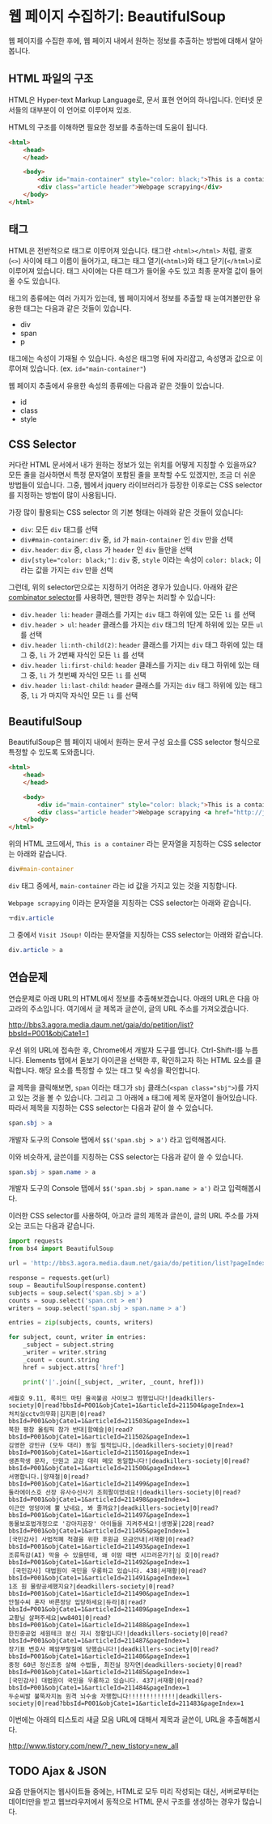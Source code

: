 * 웹 페이지 수집하기: BeautifulSoup

웹 페이지를 수집한 후에, 웹 페이지 내에서 원하는 정보를 추출하는 방법에 대해서 알아봅니다.


** HTML 파일의 구조

HTML은 Hyper-text Markup Language로, 문서 표현 언어의 하나입니다. 인터넷 문서들의 대부분이 이 언어로 이루어져 있죠.

HTML의 구조를 이해하면 필요한 정보를 추출하는데 도움이 됩니다.


#+BEGIN_SRC html
<html>
    <head>
    </head>

    <body>
        <div id="main-container" style="color: black;">This is a container</div>
        <div class="article header">Webpage scrapying</div>
    </body>
</html>
#+END_SRC


** 태그

HTML은 전반적으로 태그로 이루어져 있습니다. 태그란 =<html></html>= 처럼, 괄호(=<>=) 사이에 태그 이름이 들어가고, 태그는 태그 열기(=<html>=)와 태그 닫기(=</html>=)로 이루어져 있습니다. 태그 사이에는 다른 태그가 들어올 수도 있고 최종 문자열 값이 들어올 수도 있습니다.

태그의 종류에는 여러 가지가 있는데, 웹 페이지에서 정보를 추출할 때 눈여겨볼만한 유용한 태그는 다음과 같은 것들이 있습니다.

 - div
 - span
 - p

태그에는 속성이 기재될 수 있습니다. 속성은 태그명 뒤에 자리잡고, 속성명과 값으로 이루어져 있습니다. (ex. ~id="main-container"~)

웹 페이지 추출에서 유용한 속성의 종류에는 다음과 같은 것들이 있습니다.

 - id
 - class
 - style


** CSS Selector

커다란 HTML 문서에서 내가 원하는 정보가 있는 위치를 어떻게 지칭할 수 있을까요? 모든 줄을 검사하면서 특정 문자열이 포함된 줄을 포착할 수도 있겠지만, 조금 더 쉬운 방법들이 있습니다. 그중, 웹에서 jquery 라이브러리가 등장한 이후로는 CSS selector를 지정하는 방법이 많이 사용됩니다.

가장 많이 활용되는 CSS selector 의 기본 형태는 아래와 같은 것들이 있습니다:

 - ~div~: 모든 =div= 태그를 선택
 - ~div#main-container~: =div= 중, =id= 가 =main-container= 인 =div= 만을 선택
 - ~div.header~: =div= 중, =class= 가 =header= 인 =div= 들만을 선택
 - ~div[style="color: black;"]~: =div= 중, =style= 이라는 속성이 =color: black;= 이라는 값을 가지는 =div= 만을 선택

그런데, 위의 selector만으로는 지정하기 어려운 경우가 있습니다. 아래와 같은 [[https://www.w3.org/TR/css3-selectors/#combinators][combinator selector]]를 사용하면, 웬만한 경우는 처리할 수 있습니다:

 - ~div.header li~: =header= 클래스를 가지는 =div= 태그 하위에 있는 모든 =li= 를 선택
 - ~div.header > ul~: =header= 클래스를 가지는 =div= 태그의 1단계 하위에 있는 모든 =ul= 를 선택
 - ~div.header li:nth-child(2)~: =header= 클래스를 가지는 =div= 태그 하위에 있는 태그 중, =li= 가 2번째 자식인 모든 =li= 를 선택
 - ~div.header li:first-child~: =header= 클래스를 가지는 =div= 태그 하위에 있는 태그 중, =li= 가 첫번째 자식인 모든 =li= 를 선택
 - ~div.header li:last-child~: =header= 클래스를 가지는 =div= 태그 하위에 있는 태그 중, =li= 가 마지막 자식인 모든 =li= 를 선택


** BeautifulSoup

BeautifulSoup은 웹 페이지 내에서 원하는 문서 구성 요소를 CSS selector 형식으로 특정할 수 있도록 도와줍니다.


#+BEGIN_SRC html
<html>
    <head>
    </head>

    <body>
        <div id="main-container" style="color: black;">This is a container</div>
        <div class="article header">Webpage scrapying <a href="http://jsoup.org">Visit JSoup!</a></div>
    </body>
</html>
#+END_SRC

위의 HTML 코드에서, =This is a container= 라는 문자열을 지칭하는 CSS selector는 아래와 같습니다.

#+BEGIN_SRC css
div#main-container
#+END_SRC

=div= 태그 중에서, =main-container= 라는 id 값을 가지고 있는 것을 지칭합니다.

=Webpage scrapying= 이라는 문자열을 지칭하는 CSS selector는 아래와 같습니다.


#+BEGIN_SRC css
ㅜdiv.article
#+END_SRC

그 중에서 =Visit JSoup!= 이라는 문자열을 지칭하는 CSS selector는 아래와 같습니다.

#+BEGIN_SRC css
div.article > a
#+END_SRC


** 연습문제

연습문제로 아래 URL의 HTML에서 정보를 추출해보겠습니다. 아래의 URL은 다음 아고라의 주소입니다. 여기에서 글 제목과 글쓴이, 글의 URL 주소를 가져오겠습니다.

http://bbs3.agora.media.daum.net/gaia/do/petition/list?bbsId=P001&objCate1=1

우선 위의 URL에 접속한 후, Chrome에서 개발자 도구를 엽니다. Ctrl-Shift-I를 누릅니다. Elements 탭에서 돋보기 아이콘을 선택한 후, 확인하고자 하는 HTML 요소를 클릭합니다. 해당 요소를 특정할 수 있는 태그 및 속성을 확인합니다.

글 제목을 클릭해보면, =span= 이라는 태그가 =sbj= 클래스(~<span class="sbj">~)를 가지고 있는 것을 볼 수 있습니다. 그리고 그 아래에 =a= 태그에 제목 문자열이 들어있습니다. 따라서 제목을 지칭하는 CSS selector는 다음과 같이 쓸 수 있습니다.


#+BEGIN_SRC css
span.sbj > a
#+END_SRC

개발자 도구의 Console 탭에서 ~$$('span.sbj > a')~ 라고 입력해봅시다.

이와 비슷하게, 글쓴이를 지칭하는 CSS selector는 다음과 같이 쓸 수 있습니다.

#+BEGIN_SRC css
span.sbj > span.name > a
#+END_SRC

개발자 도구의 Console 탭에서 ~$$('span.sbj > span.name > a')~ 라고 입력해봅시다.


이러한 CSS selector를 사용하여, 아고라 글의 제목과 글쓴이, 글의 URL 주소를 가져오는 코드는 다음과 같습니다.


#+BEGIN_SRC python :results output :exports both
  import requests
  from bs4 import BeautifulSoup

  url = 'http://bbs3.agora.media.daum.net/gaia/do/petition/list?pageIndex=1&bbsId=P001&objCate1=1'

  response = requests.get(url)
  soup = BeautifulSoup(response.content)
  subjects = soup.select('span.sbj > a')
  counts = soup.select('span.cnt > em')
  writers = soup.select('span.sbj > span.name > a')

  entries = zip(subjects, counts, writers)

  for subject, count, writer in entries:
      _subject = subject.string
      _writer = writer.string
      _count = count.string
      href = subject.attrs['href']

      print('|'.join([_subject, _writer, _count, href]))
#+END_SRC

#+RESULTS:
#+begin_example
세월호 9.11, 록히드 마틴 율곡불곰 사이보그 범행입니다!|deadkillers-society|0|read?bbsId=P001&objCate1=1&articleId=211504&pageIndex=1
처치실cctv의무화|김지환|0|read?bbsId=P001&objCate1=1&articleId=211503&pageIndex=1
북한 평창 올림픽 참가 반대|함예슬|0|read?bbsId=P001&objCate1=1&articleId=211502&pageIndex=1
김영한 강민규 (모두 대리) 동일 필적입니다,|deadkillers-society|0|read?bbsId=P001&objCate1=1&articleId=211501&pageIndex=1
생존학생 문자, 단원고 교감 대리 메모 동일합니다!|deadkillers-society|0|read?bbsId=P001&objCate1=1&articleId=211500&pageIndex=1
서명합니다.|양재철|0|read?bbsId=P001&objCate1=1&articleId=211499&pageIndex=1
둘라에이스호 선장 유사수신사기 조희팔이었네요!|deadkillers-society|0|read?bbsId=P001&objCate1=1&articleId=211498&pageIndex=1
이근안 엉덩이에 뿔 났네요, 봐 줄까요?|deadkillers-society|0|read?bbsId=P001&objCate1=1&articleId=211497&pageIndex=1
동물보호법개정으로 '강아지공장' 아이들을 지켜주세요!|생명꽃|228|read?bbsId=P001&objCate1=1&articleId=211495&pageIndex=1
[국민감사] 사법적폐 척결을 위한 후원금 모금안내|서재황|0|read?bbsId=P001&objCate1=1&articleId=211493&pageIndex=1
조류독감(AI) 막을 수 있을텐데, 왜 이맘 때면 시끄러운가?|심 호|0|read?bbsId=P001&objCate1=1&articleId=211492&pageIndex=1
 [국민감사] 대법원이 국민을 우롱하고 있습니다. 438|서재황|0|read?bbsId=P001&objCate1=1&articleId=211491&pageIndex=1
1조 원 물량공세했지요?|deadkillers-society|0|read?bbsId=P001&objCate1=1&articleId=211490&pageIndex=1
안철수씨 혼자 바른정당 입당하세요|듀라|8|read?bbsId=P001&objCate1=1&articleId=211489&pageIndex=1
교황님 살펴주세요|ww8401|0|read?bbsId=P001&objCate1=1&articleId=211488&pageIndex=1
한진중공업 세원테크 분신 지시 정황입니다!|deadkillers-society|0|read?bbsId=P001&objCate1=1&articleId=211487&pageIndex=1
장기표 변호사 폐암부랄질에 당했습니다!|deadkillers-society|0|read?bbsId=P001&objCate1=1&articleId=211486&pageIndex=1
중정 60년 정신조종 살해 수법들, 최진실 장자연|deadkillers-society|0|read?bbsId=P001&objCate1=1&articleId=211485&pageIndex=1
[국민감사] 대법원이 국민을 우롱하고 있습니다. 437|서재황|0|read?bbsId=P001&objCate1=1&articleId=211484&pageIndex=1
두순씨발 불뚝자지놈 원격 뇌수술 자행합니다!!!!!!!!!!!!!|deadkillers-society|0|read?bbsId=P001&objCate1=1&articleId=211483&pageIndex=1
#+end_example


이번에는 아래의 티스토리 새글 모음 URL에 대해서 제목과 글쓴이, URL을 추출해봅시다.

http://www.tistory.com/new/?_new_tistory=new_all


** TODO Ajax & JSON

요즘 만들어지는 웹사이트들 중에는, HTML로 모두 미리 작성되는 대신, 서버로부터는 데이터만을 받고 웹브라우저에서 동적으로 HTML 문서 구조를 생성하는 경우가 많습니다. 
